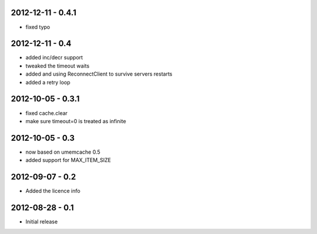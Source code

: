 2012-12-11 - 0.4.1
##################

- fixed typo


2012-12-11 - 0.4
################

- added inc/decr support
- tweaked the timeout waits
- added and using ReconnectClient to survive servers restarts
- added a retry loop


2012-10-05 - 0.3.1
##################

- fixed cache.clear
- make sure timeout=0 is treated as infinite


2012-10-05 - 0.3
################

- now based on umemcache 0.5
- added support for MAX_ITEM_SIZE

2012-09-07 - 0.2
################

- Added the licence info

2012-08-28 - 0.1
################

- Initial release
